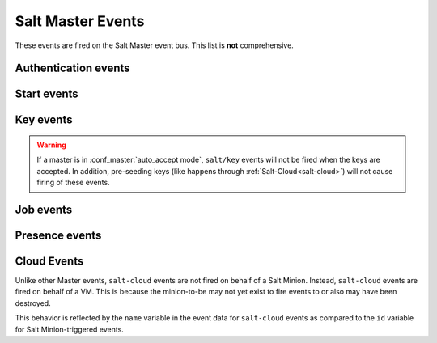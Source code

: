 .. _event-master_events:

==================
Salt Master Events
==================

These events are fired on the Salt Master event bus. This list is **not**
comprehensive.

Authentication events
=====================

.. salt:event:: salt/auth

    Fired when a minion performs an authentication check with the master.

    :var id: The minion ID.
    :var act: The current status of the minion key: ``accept``, ``pend``,
        ``reject``.
    :var pub: The minion public key.


    .. note:: Minions fire auth events on fairly regular basis for a number
              of reasons.  Writing reactors to respond to events through
              the auth cycle can lead to infinite reactor event loops
              (minion tries to auth, reactor responds by doing something
              that generates another auth event, minion sends auth event,
              etc.).  Consider reacting to ``salt/key`` or ``salt/minion/<MID>/start``
              or firing a custom event tag instead.

Start events
============

.. salt:event:: salt/minion/<MID>/start

    Fired every time a minion connects to the Salt master.

    :var id: The minion ID.

Key events
==========

.. salt:event:: salt/key

    Fired when accepting and rejecting minions keys on the Salt master.

    :var id: The minion ID.
    :var act: The new status of the minion key: ``accept``, ``pend``,
              ``reject``.

.. warning:: If a master is in :conf_master:`auto_accept mode`, ``salt/key`` events
             will not be fired when the keys are accepted.  In addition, pre-seeding
             keys (like happens through :ref:`Salt-Cloud<salt-cloud>`) will not cause
             firing of these events.



Job events
==========

.. salt:event:: salt/job/<JID>/new

    Fired as a new job is sent out to minions.

    :var jid: The job ID.
    :var tgt: The target of the job: ``*``, a minion ID,
        ``G@os_family:RedHat``, etc.
    :var tgt_type: The type of targeting used: ``glob``, ``grain``,
        ``compound``, etc.
    :var fun: The function to run on minions: ``test.ping``,
        ``network.interfaces``, etc.
    :var arg: A list of arguments to pass to the function that will be
        called.
    :var minions: A list of minion IDs that Salt expects will return data for
        this job.
    :var user: The name of the user that ran the command as defined in Salt's
        Client ACL or external auth.

.. salt:event:: salt/job/<JID>/ret/<MID>

    Fired each time a minion returns data for a job.

    :var id: The minion ID.
    :var jid: The job ID.
    :var retcode: The return code for the job.
    :var fun: The function the minion ran. E.g., ``test.ping``.
    :var return: The data returned from the execution module.

.. _event-master_presence:

Presence events
===============

.. salt:event:: salt/presence/present

    Events fired on a regular interval about currently connected, newly
    connected, or recently disconnected minions. Requires the
    :conf_master:`presence_events` setting to be enabled.

    :var present: A list of minions that are currently connected to the Salt
        master.

.. salt:event:: salt/presence/change

    Fired when the Presence system detects new minions connect or disconnect.

    :var new: A list of minions that have connected since the last presence
        event.
    :var lost: A list of minions that have disconnected since the last
        presence event.

Cloud Events
============

Unlike other Master events, ``salt-cloud`` events are not fired on behalf of a
Salt Minion. Instead, ``salt-cloud`` events are fired on behalf of a VM. This
is because the minion-to-be may not yet exist to fire events to or also may have
been destroyed.

This behavior is reflected by the ``name`` variable in the event data for
``salt-cloud`` events as compared to the ``id`` variable for Salt
Minion-triggered events.

.. salt:event:: salt/cloud/<VM NAME>/creating

    Fired when salt-cloud starts the VM creation process.

    :var name: the name of the VM being created.
    :var event: description of the event.
    :var provider: the cloud provider of the VM being created.
    :var profile: the cloud profile for the VM being created.

.. salt:event:: salt/cloud/<VM NAME>/deploying

    Fired when the VM is available and salt-cloud begins deploying Salt to the
    new VM.

    :var name: the name of the VM being created.
    :var event: description of the event.
    :var kwargs: options available as the deploy script is invoked:
        ``conf_file``, ``deploy_command``, ``display_ssh_output``, ``host``,
        ``keep_tmp``, ``key_filename``, ``make_minion``, ``minion_conf``,
        ``name``, ``parallel``, ``preseed_minion_keys``, ``script``,
        ``script_args``, ``script_env``, ``sock_dir``, ``start_action``,
        ``sudo``, ``tmp_dir``, ``tty``, ``username``

.. salt:event:: salt/cloud/<VM NAME>/requesting

    Fired when salt-cloud sends the request to create a new VM.

    :var event: description of the event.
    :var location: the location of the VM being requested.
    :var kwargs: options available as the VM is being requested:
        ``Action``, ``ImageId``, ``InstanceType``, ``KeyName``, ``MaxCount``,
        ``MinCount``, ``SecurityGroup.1``

.. salt:event:: salt/cloud/<VM NAME>/querying

    Fired when salt-cloud queries data for a new instance.

    :var event: description of the event.
    :var instance_id: the ID of the new VM.

.. salt:event:: salt/cloud/<VM NAME>/tagging

    Fired when salt-cloud tags a new instance.

    :var event: description of the event.
    :var tags: tags being set on the new instance.

.. salt:event:: salt/cloud/<VM NAME>/waiting_for_ssh

    Fired while the salt-cloud deploy process is waiting for ssh to become
    available on the new instance.

    :var event: description of the event.
    :var ip_address: IP address of the new instance.

.. salt:event:: salt/cloud/<VM NAME>/deploy_script

    Fired once the deploy script is finished.

    :var event: description of the event.

.. salt:event:: salt/cloud/<VM NAME>/created

    Fired once the new instance has been fully created.

    :var name: the name of the VM being created.
    :var event: description of the event.
    :var instance_id: the ID of the new instance.
    :var provider: the cloud provider of the VM being created.
    :var profile: the cloud profile for the VM being created.

.. salt:event:: salt/cloud/<VM NAME>/destroying

    Fired when salt-cloud requests the destruction of an instance.

    :var name: the name of the VM being created.
    :var event: description of the event.
    :var instance_id: the ID of the new instance.

.. salt:event:: salt/cloud/<VM NAME>/destroyed

    Fired when an instance has been destroyed.

    :var name: the name of the VM being created.
    :var event: description of the event.
    :var instance_id: the ID of the new instance.
